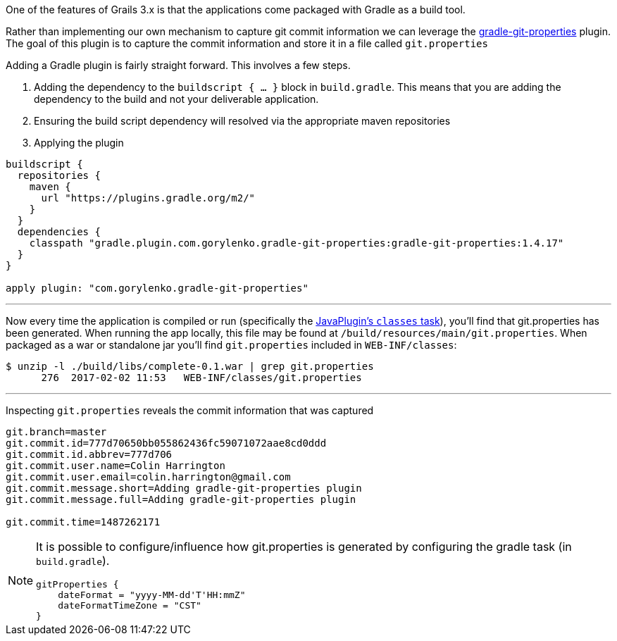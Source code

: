 One of the features of Grails 3.x is that the applications come packaged with Gradle as a build tool.

Rather than implementing our own mechanism to capture git commit information we can leverage the https://plugins.gradle.org/plugin/com.gorylenko.gradle-git-properties[gradle-git-properties] plugin.
The goal of this plugin is to capture the commit information and store it in a file called `git.properties`

Adding a Gradle plugin is fairly straight forward.  This involves a few steps.

 . Adding the dependency to the `buildscript { ... }` block in `build.gradle`. This means that you are adding the dependency to the build and not your deliverable application.
 . Ensuring the build script dependency will resolved via the appropriate maven repositories
 . Applying the plugin

```groovy
buildscript {
  repositories {
    maven {
      url "https://plugins.gradle.org/m2/"
    }
  }
  dependencies {
    classpath "gradle.plugin.com.gorylenko.gradle-git-properties:gradle-git-properties:1.4.17"
  }
}

apply plugin: "com.gorylenko.gradle-git-properties"
```

'''

Now every time the application is compiled or run (specifically the https://github.com/n0mer/gradle-git-properties/blob/master/src/main/groovy/com/gorylenko/GitPropertiesPlugin.groovy#L55[JavaPlugin's `classes` task]), you'll find that git.properties has been generated.
When running the app locally, this file may be found at `/build/resources/main/git.properties`.
When packaged as a war or standalone jar you'll find `git.properties` included in `WEB-INF/classes`:

```bash
$ unzip -l ./build/libs/complete-0.1.war | grep git.properties
      276  2017-02-02 11:53   WEB-INF/classes/git.properties
```

'''

Inspecting `git.properties` reveals the commit information that was captured

```properties
git.branch=master
git.commit.id=777d70650bb055862436fc59071072aae8cd0ddd
git.commit.id.abbrev=777d706
git.commit.user.name=Colin Harrington
git.commit.user.email=colin.harrington@gmail.com
git.commit.message.short=Adding gradle-git-properties plugin
git.commit.message.full=Adding gradle-git-properties plugin

git.commit.time=1487262171
```

[NOTE]
====
It is possible to configure/influence how git.properties is generated by configuring the gradle task (in `build.gradle`).

```groovy
gitProperties {
    dateFormat = "yyyy-MM-dd'T'HH:mmZ"
    dateFormatTimeZone = "CST"
}
```
====
